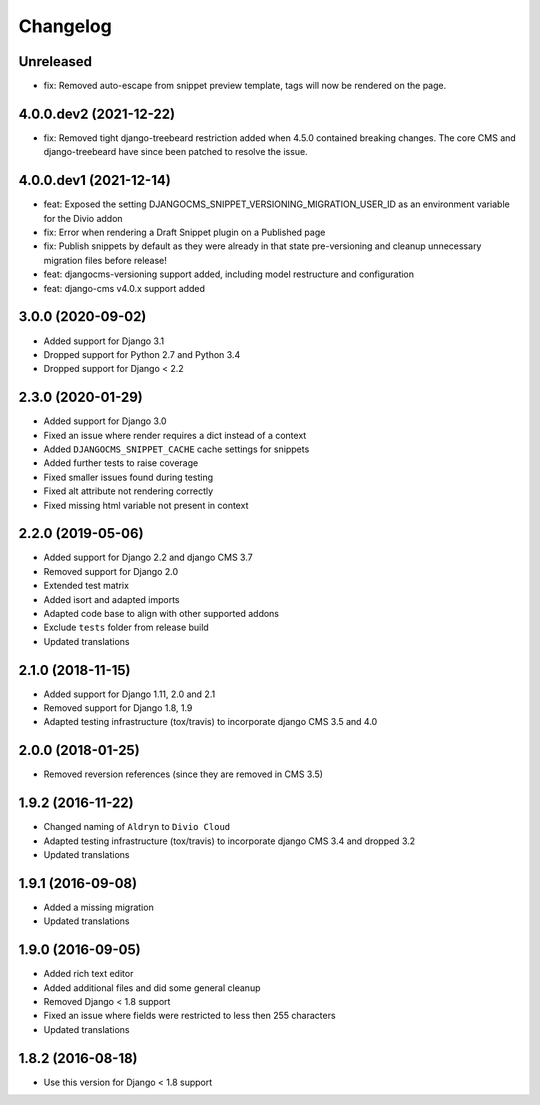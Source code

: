=========
Changelog
=========

Unreleased
==========
* fix: Removed auto-escape from snippet preview template, tags will now be rendered on the page.

4.0.0.dev2 (2021-12-22)
=======================

* fix: Removed tight django-treebeard restriction added when 4.5.0 contained breaking changes. The core CMS and django-treebeard have since been patched to resolve the issue.


4.0.0.dev1 (2021-12-14)
=======================

* feat: Exposed the setting DJANGOCMS_SNIPPET_VERSIONING_MIGRATION_USER_ID as an environment variable for the Divio addon
* fix: Error when rendering a Draft Snippet plugin on a Published page
* fix: Publish snippets by default as they were already in that state pre-versioning and cleanup unnecessary migration files before release!
* feat: djangocms-versioning support added, including model restructure and configuration
* feat: django-cms v4.0.x support added


3.0.0 (2020-09-02)
==================

* Added support for Django 3.1
* Dropped support for Python 2.7 and Python 3.4
* Dropped support for Django < 2.2


2.3.0 (2020-01-29)
==================

* Added support for Django 3.0
* Fixed an issue where render requires a dict instead of a context
* Added ``DJANGOCMS_SNIPPET_CACHE`` cache settings for snippets
* Added further tests to raise coverage
* Fixed smaller issues found during testing
* Fixed alt attribute not rendering correctly
* Fixed missing html variable not present in context


2.2.0 (2019-05-06)
==================

* Added support for Django 2.2 and django CMS 3.7
* Removed support for Django 2.0
* Extended test matrix
* Added isort and adapted imports
* Adapted code base to align with other supported addons
* Exclude ``tests`` folder from release build
* Updated translations


2.1.0 (2018-11-15)
==================

* Added support for Django 1.11, 2.0 and 2.1
* Removed support for Django 1.8, 1.9
* Adapted testing infrastructure (tox/travis) to incorporate
  django CMS 3.5 and 4.0


2.0.0 (2018-01-25)
==================

* Removed reversion references (since they are removed in CMS 3.5)


1.9.2 (2016-11-22)
==================

* Changed naming of ``Aldryn`` to ``Divio Cloud``
* Adapted testing infrastructure (tox/travis) to incorporate
  django CMS 3.4 and dropped 3.2
* Updated translations


1.9.1 (2016-09-08)
==================

* Added a missing migration
* Updated translations


1.9.0 (2016-09-05)
==================

* Added rich text editor
* Added additional files and did some general cleanup
* Removed Django < 1.8 support
* Fixed an issue where fields were restricted to less then 255 characters
* Updated translations


1.8.2 (2016-08-18)
==================

* Use this version for Django < 1.8 support
